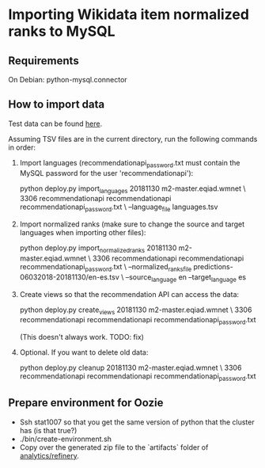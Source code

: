 * Importing Wikidata item normalized ranks to MySQL

** Requirements
   On Debian: python-mysql.connector

** How to import data
   Test data can be found [[https://analytics.wikimedia.org/datasets/one-off/article-recommender/20181130.tar.gz][here]].

   Assuming TSV files are in the current directory, run the following
   commands in order:

   1. Import languages (recommendationapi_password.txt must contain the MySQL
      password for the user 'recommendationapi'):

      python deploy.py import_languages 20181130 m2-master.eqiad.wmnet \
      3306 recommendationapi recommendationapi recommendationapi_password.txt \
      --language_file languages.tsv

   2. Import normalized ranks (make sure to change the source and target
      languages when importing other files):

      python deploy.py import_normalized_ranks 20181130 m2-master.eqiad.wmnet \
      3306 recommendationapi recommendationapi recommendationapi_password.txt \
      --normalized_ranks_file predictions-06032018-20181130/en-es.tsv \
      --source_language en --target_language es

   3. Create views so that the recommendation API can access the data:

      python deploy.py create_views 20181130 m2-master.eqiad.wmnet \
      3306 recommendationapi recommendationapi recommendationapi_password.txt

      (This doesn't always work. TODO: fix)

   4. Optional. If you want to delete old data:

      python deploy.py cleanup 20181130 m2-master.eqiad.wmnet \
      3306 recommendationapi recommendationapi recommendationapi_password.txt

** Prepare environment for Oozie
   - Ssh stat1007 so that you get the same version of python that the
     cluster has (is that true?)
   - ./bin/create-environment.sh
   - Copy over the generated zip file to the `artifacts` folder of
     [[https://gerrit.wikimedia.org/r/#/admin/projects/analytics/refinery][analytics/refinery]].
